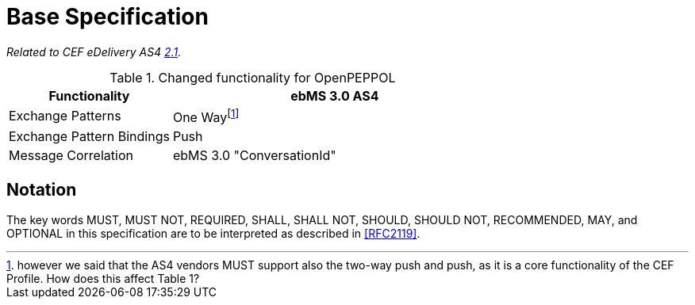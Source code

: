 = Base Specification

_Related to CEF eDelivery AS4 link:{base}Features[2.1]._

[cols="1,2", options="header"]
.Changed functionality for OpenPEPPOL
|===
| Functionality
| ebMS 3.0 AS4

| Exchange Patterns
| One Wayfootnote:[however we said that the AS4 vendors MUST support also the two-way push and push, as it is a core functionality of the CEF Profile. How does this affect Table 1?]

| Exchange Pattern Bindings
| Push

| Message Correlation
| ebMS 3.0 "ConversationId"
|===

== Notation

The key words MUST, MUST NOT, REQUIRED, SHALL, SHALL NOT, SHOULD, SHOULD NOT, RECOMMENDED, MAY, and OPTIONAL in this specification are to be interpreted as described in link:#_ref[[RFC2119\]].
